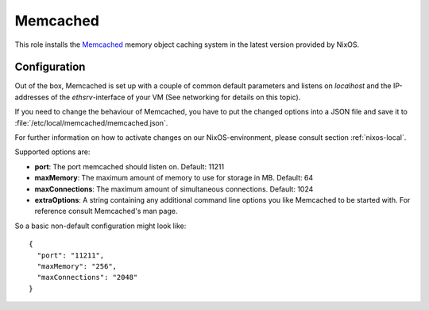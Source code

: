 .. _nixos-memcached:

Memcached
=========

This role installs the `Memcached <https://memcached.org>`_ memory object caching
system in the latest version provided by NixOS.

Configuration
-------------

Out of the box, Memcached is set up with a couple of common default
parameters and listens on *localhost* and the IP-addresses of the
*ethsrv*-interface of your VM (See networking for details on this topic).

If you need to change the behaviour of Memcached, you have to put the
changed options into a JSON file and save it
to :file:`/etc/local/memcached/memcached.json`.

For further information on how to activate changes on our NixOS-environment,
please consult section :ref:`nixos-local`.

Supported options are:

- **port**: The port memcached should listen on. Default: 11211
- **maxMemory**: The maximum amount of memory to use for storage in MB.
  Default: 64
- **maxConnections**: The maximum amount of simultaneous connections. Default: 1024
- **extraOptions**: A string containing any additional command line options you
  like Memcached to be started with. For reference consult Memcached's man page.

So a basic non-default configuration might look like::

    {
      "port": "11211",
      "maxMemory": "256",
      "maxConnections": "2048"
    }
